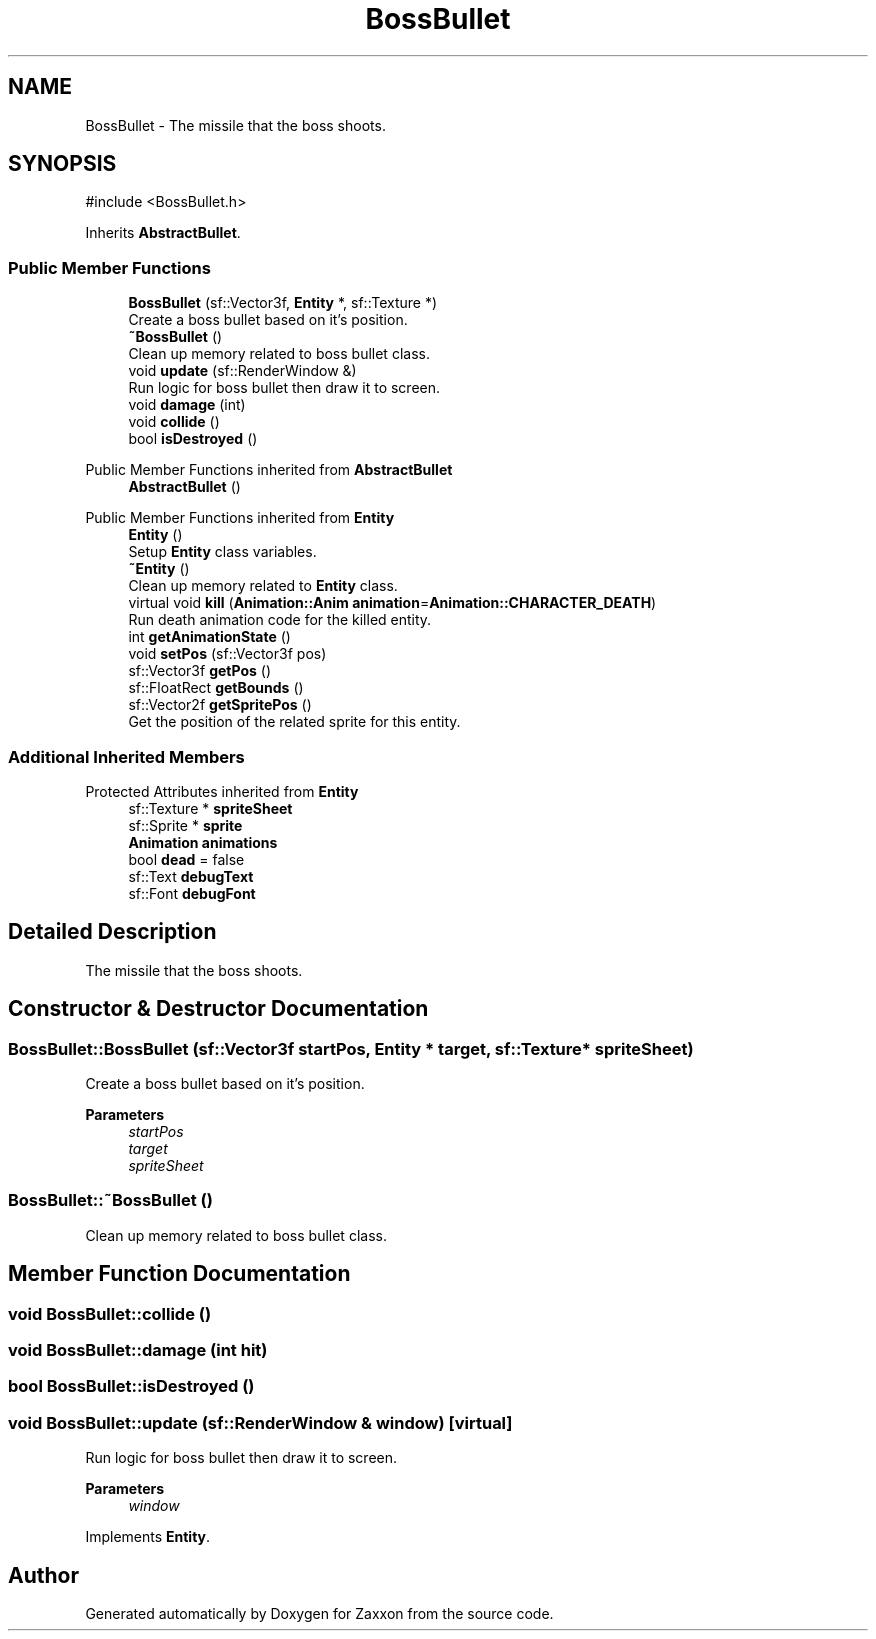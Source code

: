 .TH "BossBullet" 3 "Version 1.0" "Zaxxon" \" -*- nroff -*-
.ad l
.nh
.SH NAME
BossBullet \- The missile that the boss shoots\&.  

.SH SYNOPSIS
.br
.PP
.PP
\fR#include <BossBullet\&.h>\fP
.PP
Inherits \fBAbstractBullet\fP\&.
.SS "Public Member Functions"

.in +1c
.ti -1c
.RI "\fBBossBullet\fP (sf::Vector3f, \fBEntity\fP *, sf::Texture *)"
.br
.RI "Create a boss bullet based on it's position\&. "
.ti -1c
.RI "\fB~BossBullet\fP ()"
.br
.RI "Clean up memory related to boss bullet class\&. "
.ti -1c
.RI "void \fBupdate\fP (sf::RenderWindow &)"
.br
.RI "Run logic for boss bullet then draw it to screen\&. "
.ti -1c
.RI "void \fBdamage\fP (int)"
.br
.ti -1c
.RI "void \fBcollide\fP ()"
.br
.ti -1c
.RI "bool \fBisDestroyed\fP ()"
.br
.in -1c

Public Member Functions inherited from \fBAbstractBullet\fP
.in +1c
.ti -1c
.RI "\fBAbstractBullet\fP ()"
.br
.in -1c

Public Member Functions inherited from \fBEntity\fP
.in +1c
.ti -1c
.RI "\fBEntity\fP ()"
.br
.RI "Setup \fBEntity\fP class variables\&. "
.ti -1c
.RI "\fB~Entity\fP ()"
.br
.RI "Clean up memory related to \fBEntity\fP class\&. "
.ti -1c
.RI "virtual void \fBkill\fP (\fBAnimation::Anim\fP \fBanimation\fP=\fBAnimation::CHARACTER_DEATH\fP)"
.br
.RI "Run death animation code for the killed entity\&. "
.ti -1c
.RI "int \fBgetAnimationState\fP ()"
.br
.ti -1c
.RI "void \fBsetPos\fP (sf::Vector3f pos)"
.br
.ti -1c
.RI "sf::Vector3f \fBgetPos\fP ()"
.br
.ti -1c
.RI "sf::FloatRect \fBgetBounds\fP ()"
.br
.ti -1c
.RI "sf::Vector2f \fBgetSpritePos\fP ()"
.br
.RI "Get the position of the related sprite for this entity\&. "
.in -1c
.SS "Additional Inherited Members"


Protected Attributes inherited from \fBEntity\fP
.in +1c
.ti -1c
.RI "sf::Texture * \fBspriteSheet\fP"
.br
.ti -1c
.RI "sf::Sprite * \fBsprite\fP"
.br
.ti -1c
.RI "\fBAnimation\fP \fBanimations\fP"
.br
.ti -1c
.RI "bool \fBdead\fP = false"
.br
.ti -1c
.RI "sf::Text \fBdebugText\fP"
.br
.ti -1c
.RI "sf::Font \fBdebugFont\fP"
.br
.in -1c
.SH "Detailed Description"
.PP 
The missile that the boss shoots\&. 
.SH "Constructor & Destructor Documentation"
.PP 
.SS "BossBullet::BossBullet (sf::Vector3f startPos, \fBEntity\fP * target, sf::Texture * spriteSheet)"

.PP
Create a boss bullet based on it's position\&. 
.PP
\fBParameters\fP
.RS 4
\fIstartPos\fP 
.br
\fItarget\fP 
.br
\fIspriteSheet\fP 
.RE
.PP

.SS "BossBullet::~BossBullet ()"

.PP
Clean up memory related to boss bullet class\&. 
.SH "Member Function Documentation"
.PP 
.SS "void BossBullet::collide ()"

.SS "void BossBullet::damage (int hit)"

.SS "bool BossBullet::isDestroyed ()"

.SS "void BossBullet::update (sf::RenderWindow & window)\fR [virtual]\fP"

.PP
Run logic for boss bullet then draw it to screen\&. 
.PP
\fBParameters\fP
.RS 4
\fIwindow\fP 
.RE
.PP

.PP
Implements \fBEntity\fP\&.

.SH "Author"
.PP 
Generated automatically by Doxygen for Zaxxon from the source code\&.
